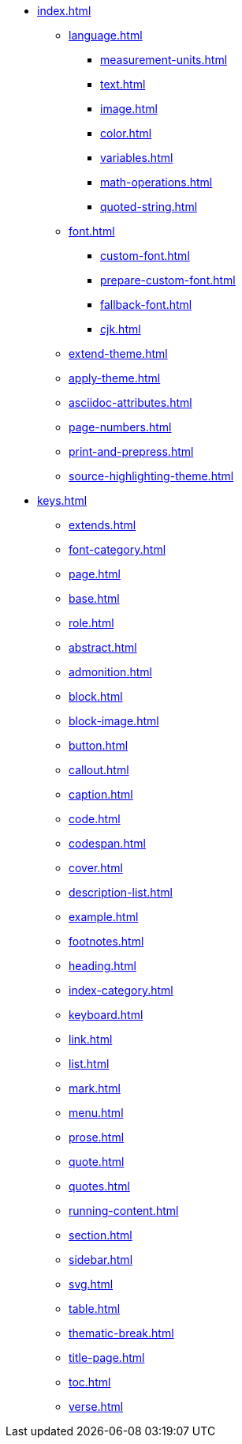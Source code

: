 * xref:index.adoc[]
** xref:language.adoc[]
*** xref:measurement-units.adoc[]
*** xref:text.adoc[]
*** xref:image.adoc[]
*** xref:color.adoc[]
*** xref:variables.adoc[]
*** xref:math-operations.adoc[]
*** xref:quoted-string.adoc[]
** xref:font.adoc[]
*** xref:custom-font.adoc[]
*** xref:prepare-custom-font.adoc[]
*** xref:fallback-font.adoc[]
*** xref:cjk.adoc[]
** xref:extend-theme.adoc[]
** xref:apply-theme.adoc[]
** xref:asciidoc-attributes.adoc[]
** xref:page-numbers.adoc[]
** xref:print-and-prepress.adoc[]
** xref:source-highlighting-theme.adoc[]
* xref:keys.adoc[]
** xref:extends.adoc[]
** xref:font-category.adoc[]
** xref:page.adoc[]
** xref:base.adoc[]
** xref:role.adoc[]
** xref:abstract.adoc[]
** xref:admonition.adoc[]
** xref:block.adoc[]
** xref:block-image.adoc[]
** xref:button.adoc[]
** xref:callout.adoc[]
** xref:caption.adoc[]
** xref:code.adoc[]
** xref:codespan.adoc[]
** xref:cover.adoc[]
** xref:description-list.adoc[]
** xref:example.adoc[]
** xref:footnotes.adoc[]
** xref:heading.adoc[]
** xref:index-category.adoc[]
** xref:keyboard.adoc[]
** xref:link.adoc[]
** xref:list.adoc[]
** xref:mark.adoc[]
** xref:menu.adoc[]
** xref:prose.adoc[]
** xref:quote.adoc[]
** xref:quotes.adoc[]
** xref:running-content.adoc[]
** xref:section.adoc[]
** xref:sidebar.adoc[]
** xref:svg.adoc[]
** xref:table.adoc[]
** xref:thematic-break.adoc[]
** xref:title-page.adoc[]
** xref:toc.adoc[]
** xref:verse.adoc[]












